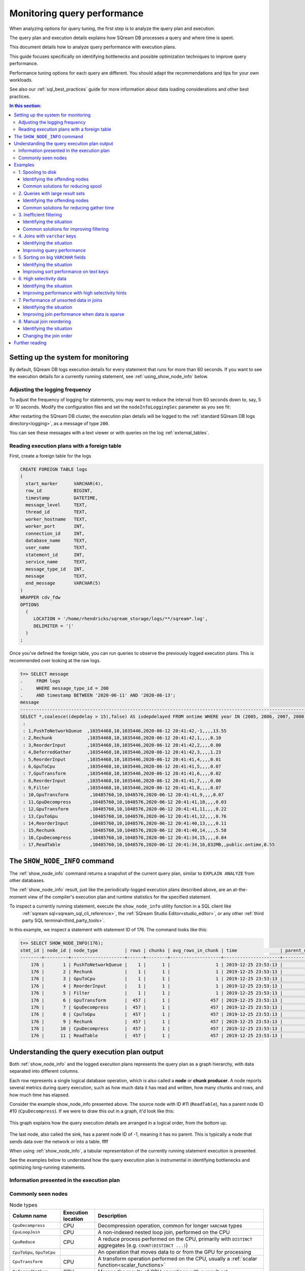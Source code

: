 .. _monitoring_query_performance:

*********************************
Monitoring query performance
*********************************

When analyzing options for query tuning, the first step is to analyze the query plan and execution.

The query plan and execution details explains how SQream DB processes a query and where time is spent.

This document details how to analyze query performance with execution plans.

This guide focuses specifically on identifying bottlenecks and possible optimization techniques to improve query performance.

Performance tuning options for each query are different. You should adapt the recommendations and tips for your own workloads.

See also our :ref:`sql_best_practices` guide for more information about data loading considerations and other best practices.

.. contents:: In this section:
   :local:

Setting up the system for monitoring
=================================================

By default, SQream DB logs execution details for every statement that runs for more than 60 seconds.
If you want to see the execution details for a currently running statement, see :ref:`using_show_node_info` below.


Adjusting the logging frequency
---------------------------------------

To adjust the frequency of logging for statements, you may want to reduce the interval from 60 seconds down to, 
say, 5 or 10 seconds. Modify the configuration files and set the ``nodeInfoLoggingSec`` parameter as you see fit:

.. code-block::  json
   :emphasize-lines: 7
   
   { 
      "compileFlags":{ 
      },
      "runtimeFlags":{ 
      },
      "runtimeGlobalFlags":{ 
         "nodeInfoLoggingSec" : 5,
      },
      "server":{ 
      }
   }

After restarting the SQream DB cluster, the execution plan details will be logged to the :ref:`standard SQream DB logs directory<logging>`, as a message of type ``200``.

You can see these messages with a text viewer or with queries on the log :ref:`external_tables`.

Reading execution plans with a foreign table
-----------------------------------------------------

First, create a foreign table for the logs

.. code-block:: postgres

   CREATE FOREIGN TABLE logs 
   (
     start_marker      VARCHAR(4),
     row_id            BIGINT,
     timestamp         DATETIME,
     message_level     TEXT,
     thread_id         TEXT,
     worker_hostname   TEXT,
     worker_port       INT,
     connection_id     INT,
     database_name     TEXT,
     user_name         TEXT,
     statement_id      INT,
     service_name      TEXT,
     message_type_id   INT,
     message           TEXT,
     end_message       VARCHAR(5)
   )
   WRAPPER cdv_fdw
   OPTIONS
     (
        LOCATION = '/home/rhendricks/sqream_storage/logs/**/sqream*.log',
        DELIMITER = '|'
     )
   ;

Once you've defined the foreign table, you can run queries to observe the previously logged execution plans.
This is recommended over looking at the raw logs.

.. code-block:: psql

   t=> SELECT message
   .     FROM logs
   .     WHERE message_type_id = 200
   .     AND timestamp BETWEEN '2020-06-11' AND '2020-06-13';
   message                                                                                                                          
   ---------------------------------------------------------------------------------------------------------------------------------
   SELECT *,coalesce((depdelay > 15),false) AS isdepdelayed FROM ontime WHERE year IN (2005, 2006, 2007, 2008, 2009, 2010)
    : 
    : 1,PushToNetworkQueue  ,10354468,10,1035446,2020-06-12 20:41:42,-1,,,,13.55
    : 2,Rechunk             ,10354468,10,1035446,2020-06-12 20:41:42,1,,,,0.10
    : 3,ReorderInput        ,10354468,10,1035446,2020-06-12 20:41:42,2,,,,0.00
    : 4,DeferredGather      ,10354468,10,1035446,2020-06-12 20:41:42,3,,,,1.23
    : 5,ReorderInput        ,10354468,10,1035446,2020-06-12 20:41:41,4,,,,0.01
    : 6,GpuToCpu            ,10354468,10,1035446,2020-06-12 20:41:41,5,,,,0.07
    : 7,GpuTransform        ,10354468,10,1035446,2020-06-12 20:41:41,6,,,,0.02
    : 8,ReorderInput        ,10354468,10,1035446,2020-06-12 20:41:41,7,,,,0.00
    : 9,Filter              ,10354468,10,1035446,2020-06-12 20:41:41,8,,,,0.07
    : 10,GpuTransform        ,10485760,10,1048576,2020-06-12 20:41:41,9,,,,0.07
    : 11,GpuDecompress       ,10485760,10,1048576,2020-06-12 20:41:41,10,,,,0.03
    : 12,GpuTransform        ,10485760,10,1048576,2020-06-12 20:41:41,11,,,,0.22
    : 13,CpuToGpu            ,10485760,10,1048576,2020-06-12 20:41:41,12,,,,0.76
    : 14,ReorderInput        ,10485760,10,1048576,2020-06-12 20:41:40,13,,,,0.11
    : 15,Rechunk             ,10485760,10,1048576,2020-06-12 20:41:40,14,,,,5.58
    : 16,CpuDecompress       ,10485760,10,1048576,2020-06-12 20:41:34,15,,,,0.04
    : 17,ReadTable           ,10485760,10,1048576,2020-06-12 20:41:34,16,832MB,,public.ontime,0.55

.. _using_show_node_info:

The ``SHOW_NODE_INFO`` command
=====================================

The :ref:`show_node_info` command returns a snapshot of the current query plan, similar to ``EXPLAIN ANALYZE`` from other databases.

The :ref:`show_node_info` result, just like the periodically-logged execution plans described above, are an at-the-moment 
view of the compiler's execution plan and runtime statistics for the specified statement.

To inspect a currently running statement, execute the ``show_node_info`` utility function in a SQL client like
 :ref:`sqream sql<sqream_sql_cli_reference>`, the :ref:`SQream Studio Editor<studio_editor>`, or any other :ref:`third party SQL terminal<third_party_tools>`.

In this example, we inspect a statement with statement ID of 176. The command looks like this:

.. code-block:: psql
   
   t=> SELECT SHOW_NODE_INFO(176);
   stmt_id | node_id | node_type          | rows | chunks | avg_rows_in_chunk | time                | parent_node_id | read | write | comment    | timeSum
   --------+---------+--------------------+------+--------+-------------------+---------------------+----------------+------+-------+------------+--------
       176 |       1 | PushToNetworkQueue |    1 |      1 |                 1 | 2019-12-25 23:53:13 |             -1 |      |       |            |  0.0025
       176 |       2 | Rechunk            |    1 |      1 |                 1 | 2019-12-25 23:53:13 |              1 |      |       |            |       0
       176 |       3 | GpuToCpu           |    1 |      1 |                 1 | 2019-12-25 23:53:13 |              2 |      |       |            |       0
       176 |       4 | ReorderInput       |    1 |      1 |                 1 | 2019-12-25 23:53:13 |              3 |      |       |            |       0
       176 |       5 | Filter             |    1 |      1 |                 1 | 2019-12-25 23:53:13 |              4 |      |       |            |  0.0002
       176 |       6 | GpuTransform       |  457 |      1 |               457 | 2019-12-25 23:53:13 |              5 |      |       |            |  0.0002
       176 |       7 | GpuDecompress      |  457 |      1 |               457 | 2019-12-25 23:53:13 |              6 |      |       |            |       0
       176 |       8 | CpuToGpu           |  457 |      1 |               457 | 2019-12-25 23:53:13 |              7 |      |       |            |  0.0003
       176 |       9 | Rechunk            |  457 |      1 |               457 | 2019-12-25 23:53:13 |              8 |      |       |            |       0
       176 |      10 | CpuDecompress      |  457 |      1 |               457 | 2019-12-25 23:53:13 |              9 |      |       |            |       0
       176 |      11 | ReadTable          |  457 |      1 |               457 | 2019-12-25 23:53:13 |             10 | 4MB  |       | public.nba |  0.0004

Understanding the query execution plan output
==================================================

Both :ref:`show_node_info`  and the logged execution plans represents the query plan as a graph hierarchy, with data separated into different columns.

Each row represents a single logical database operation, which is also called a **node** or **chunk producer**. A node reports 
several metrics during query execution, such as how much data it has read and written, how many chunks and rows, and how much time has elapsed.

Consider the example show_node_info presented above. The source node with ID #11 (``ReadTable``), has a parent node ID #10 
(``CpuDecompress``). If we were to draw this out in a graph, it'd look like this:

.. figure:: /_static/images/show_node_info_graph.png
   :height: 70em
   :align: center
   
   This graph explains how the query execution details are arranged in a logical order, from the bottom up.
   
   
The last node, also called the sink, has a parent node ID of -1, meaning it has no parent. This is typically a node that sends data over the network or into a table. ffff
   
   



When using :ref:`show_node_info`, a tabular representation of the currently running statement execution is presented.

See the examples below to understand how the query execution plan is instrumental in identifying bottlenecks and optimizing long-running statements.

Information presented in the execution plan
----------------------------------------------------


Commonly seen nodes
----------------------

.. list-table:: Node types
   :widths: auto
   :header-rows: 1
   
   * - Column name
     - Execution location
     - Description
   * - ``CpuDecompress``
     - CPU
     - Decompression operation, common for longer ``VARCHAR`` types
   * - ``CpuLoopJoin``
     - CPU
     - A non-indexed nested loop join, performed on the CPU
   * - ``CpuReduce``
     - CPU
     - A reduce process performed on the CPU, primarily with ``DISTINCT`` aggregates (e.g. ``COUNT(DISTINCT ...)``)
   * - ``CpuToGpu``, ``GpuToCpu``
     - 
     - An operation that moves data to or from the GPU for processing
   * - ``CpuTransform``
     - CPU
     - A transform operation performed on the CPU, usually a :ref:`scalar function<scalar_functions>`
   * - ``DeferredGather``
     - CPU
     - Merges the results of GPU operations with a result set
   * - ``Distinct``
     - GPU
     - Removes duplicate rows (usually as part of the ``DISTINCT`` operation)
   * - ``Distinct_Merge``
     - CPU
     - The merge operation of the ``Distinct`` operation
   * - ``Filter``
     - GPU
     - A filtering operation, such as a ``WHERE`` or ``JOIN`` clause
   * - ``GpuDecompress``
     - GPU
     - Decompression operation
   * - ``GpuReduceMerge``
     - GPU
     - An operation to optimize part of the merger phases in the GPU
   * - ``GpuTransform``
     - GPU
     - A transformation operation such as a type cast or :ref:`scalar function<scalar_functions>`
   * - ``LocateFiles``
     - CPU
     - Validates external file paths for foreign data wrappers, expanding directories and GLOB patterns
   * - ``LoopJoin``
     - GPU
     - A non-indexed nested loop join, performed on the GPU
   * - ``ParseCsv``
     - CPU
     - A CSV parser, used after ``ReadFiles`` to convert the CSV into columnar data
   * - ``PushToNetworkQueue``
     - CPU
     - Sends result sets to a client connected over the network
   * - ``ReadFiles``
     - CPU
     - Reads external flat-files
   * - ``ReadTable``
     - CPU
     - Reads data from a standard table stored on disk
   * - ``Rechunk``
     - 
     - Reorganize multiple small :ref:`chunks<chunks_and_extents>` into a full chunk. Commonly found after joins and when :ref:`HIGH_SELECTIVITY<high_selectivity>` is used
   * - ``Reduce``
     - GPU
     - A reduction operation, such as a ``GROUP BY``
   * - ``ReduceMerge``
     - GPU
     - A merge operation of a reduction operation, helps operate on larger-than-RAM data
   * - ``ReorderInput``
     - 
     - Change the order of arguments in preparation for the next operation
   * - ``SeparatedGather``
     - GPU
     - Gathers additional columns for the result
   * - ``Sort``
     - GPU
     - Sort operation
   * - ``TakeRowsFromChunk``
     - 
     - Take the first N rows from each chunk, to optimize ``LIMIT`` when used alongside ``ORDER BY``
   * - ``Top``
     - 
     - Limits the input size, when used with ``LIMIT`` (or its alias ``TOP``)
   * - ``UdfTransform``
     - CPU
     - Executes a :ref:`user defined function<python_functions>`
   * - ``UnionAll``
     -
     - Combines two sources of data when ``UNION ALL`` is used
   * - ``Window``
     - GPU
     - Executes a non-ranking :ref:`window function<window_functions>`
   * - ``WindowRanking``
     - GPU
     - Executes a ranking :ref:`window function<window_functions>`
   * - ``WriteTable``
     - CPU 
     - Writes the result set to a standard table stored on disk

.. tip:: The full list of nodes appears in the :ref:`Node types table<node_types>`, as part of the :ref:`show_node_info` reference.


Examples
==================

In general, looking at the top three longest running nodes (as is detailed in the ``timeSum`` column) can indicate the biggest bottlenecks.

In the following examples you will learn how to identify and solve some common issues.

.. contents:: In this section:
   :local:

1. Spooling to disk
-----------------------

When there is not enough RAM to process a statement, SQream DB will spill over data to the ``temp`` folder in the storage disk.
While this ensures that a statement can always finish processing, it can slow down the processing significantly.

It's worth identifying these statements, to figure out if the cluster is configured correctly, as well as potentially reduce
the statement size. 

You can identify a statement that spools to disk by looking at the ``write`` column in the execution details.
A node that spools will have a value, shown in megabytes in the ``write`` column.

Common nodes that write spools include ``Join`` or ``LoopJoin``.

Identifying the offending nodes
^^^^^^^^^^^^^^^^^^^^^^^^^^^^^^^^^^^^^^^^^

#. 
   Run a query.
     
   For example, a query from the TPC-H benchmark:

   .. code-block:: postgres
      
      SELECT o_year,
             SUM(CASE WHEN nation = 'BRAZIL' THEN volume ELSE 0 END) / SUM(volume) AS mkt_share
      FROM (SELECT datepart(YEAR,o_orderdate) AS o_year,
                   l_extendedprice*(1 - l_discount / 100.0) AS volume,
                   n2.n_name AS nation
            FROM lineitem
              JOIN part ON p_partkey = CAST (l_partkey AS INT)
              JOIN orders ON l_orderkey = o_orderkey
              JOIN customer ON o_custkey = c_custkey
              JOIN nation n1 ON c_nationkey = n1.n_nationkey
              JOIN region ON n1.n_regionkey = r_regionkey
              JOIN supplier ON s_suppkey = l_suppkey
              JOIN nation n2 ON s_nationkey = n2.n_nationkey
            WHERE o_orderdate BETWEEN '1995-01-01' AND '1996-12-31') AS all_nations
      GROUP BY o_year
      ORDER BY o_year;

#. 
   
   Observe the execution information by using the foreign table, or use ``show_node_info``
   
   This statement is made up of 199 nodes, starting from a ``ReadTable``, and finishes by returning only 2 results to the client.
   
   The execution below has been shortened, but note the highlighted rows for ``LoopJoin``:
   
   .. code-block:: psql
      :emphasize-lines: 33,35,37,39
   
      t=> SELECT message FROM logs WHERE message_type_id = 200 LIMIT 1;
      message                                                                                  
      -----------------------------------------------------------------------------------------
      SELECT o_year,                                                                           
             SUM(CASE WHEN nation = 'BRAZIL' THEN volume ELSE 0 END) / SUM(volume) AS mkt_share
       : FROM (SELECT datepart(YEAR,o_orderdate) AS o_year,
       :              l_extendedprice*(1 - l_discount / 100.0) AS volume,
       :              n2.n_name AS nation
       :       FROM lineitem
       :         JOIN part ON p_partkey = CAST (l_partkey AS INT)
       :         JOIN orders ON l_orderkey = o_orderkey
       :         JOIN customer ON o_custkey = c_custkey
       :         JOIN nation n1 ON c_nationkey = n1.n_nationkey
       :         JOIN region ON n1.n_regionkey = r_regionkey
       :         JOIN supplier ON s_suppkey = l_suppkey
       :         JOIN nation n2 ON s_nationkey = n2.n_nationkey
       :       WHERE o_orderdate BETWEEN '1995-01-01' AND '1996-12-31') AS all_nations
       : GROUP BY o_year
       : ORDER BY o_year
       : 1,PushToNetworkQueue  ,2,1,2,2020-09-04 18:32:50,-1,,,,0.27
       : 2,Rechunk             ,2,1,2,2020-09-04 18:32:50,1,,,,0.00
       : 3,SortMerge           ,2,1,2,2020-09-04 18:32:49,2,,,,0.00
       : 4,GpuToCpu            ,2,1,2,2020-09-04 18:32:49,3,,,,0.00
       : 5,Sort                ,2,1,2,2020-09-04 18:32:49,4,,,,0.00
       : 6,ReorderInput        ,2,1,2,2020-09-04 18:32:49,5,,,,0.00
       : 7,GpuTransform        ,2,1,2,2020-09-04 18:32:49,6,,,,0.00
       : 8,CpuToGpu            ,2,1,2,2020-09-04 18:32:49,7,,,,0.00
       : 9,Rechunk             ,2,1,2,2020-09-04 18:32:49,8,,,,0.00
       : 10,ReduceMerge         ,2,1,2,2020-09-04 18:32:49,9,,,,0.03
       : 11,GpuToCpu            ,6,3,2,2020-09-04 18:32:49,10,,,,0.00
       : 12,Reduce              ,6,3,2,2020-09-04 18:32:49,11,,,,0.64
       [...]
       : 49,LoopJoin            ,182369485,7,26052783,2020-09-04 18:32:36,48,1915MB,1915MB,inner,4.94
       [...]
       : 98,LoopJoin            ,182369485,12,15197457,2020-09-04 18:32:16,97,2191MB,2191MB,inner,5.01
       [...]
       : 124,LoopJoin            ,182369485,8,22796185,2020-09-04 18:32:03,123,3064MB,3064MB,inner,6.73
       [...]
       : 150,LoopJoin            ,182369485,10,18236948,2020-09-04 18:31:47,149,12860MB,12860MB,inner,23.62
       [...]
       : 199,ReadTable           ,20000000,1,20000000,2020-09-04 18:30:33,198,0MB,,public.part,0.83

   Because of the relatively low amount of RAM in the machine and because the data set is rather large at around 10TB, SQream DB needs to spool.  
   
   The total spool used by this query is around 20GB (1915MB + 2191MB + 3064MB + 12860MB).

Common solutions for reducing spool
^^^^^^^^^^^^^^^^^^^^^^^^^^^^^^^^^^^^^^

* 
   Increase the amount of spool memory available for the workers, as a proportion of the maximum statement memory.
   When the amount of spool memory is increased, SQream DB may not need to write to disk.
   
   This setting is called ``spoolMemoryGB``. Refer to the :ref:`configuration` guide.

* 
   Reduce the amount of **workers** per host, and increase the amount of spool available to the (now reduced amount of) active workers.
   This may reduce the amount of concurrent statements, but will improve performance for heavy statements.

2. Queries with large result sets
------------------------------------

When queries have large result sets, you may see a node called ``DeferredGather``.

This gathering occurs when the result set is assembled, in preparation for sending it to the client.

Identifying the offending nodes
^^^^^^^^^^^^^^^^^^^^^^^^^^^^^^^^^^^^^^^^^

#. 
   Run a query.
     
   For example, a modified query from the TPC-H benchmark:

   .. code-block:: postgres
      
      SELECT s.*,
             l.*,
             r.*,
             n1.*,
             n2.*,
             p.*,
             o.*,
             c.*
      FROM lineitem l
        JOIN part p ON p_partkey = CAST (l_partkey AS INT)
        JOIN orders o ON l_orderkey = o_orderkey
        JOIN customer c ON o_custkey = c_custkey
        JOIN nation n1 ON c_nationkey = n1.n_nationkey
        JOIN region r ON n1.n_regionkey = r_regionkey
        JOIN supplier s ON s_suppkey = l_suppkey
        JOIN nation n2 ON s_nationkey = n2.n_nationkey
      WHERE r_name = 'AMERICA'
      AND   o_orderdate BETWEEN '1995-01-01' AND '1996-12-31'
      AND   high_selectivity(p_type = 'ECONOMY BURNISHED NICKEL');

#. 
   
   Observe the execution information by using the foreign table, or use ``show_node_info``
   
   This statement is made up of 221 nodes, containing 8 ``ReadTable`` nodes, and finishes by returning billions of results to the client.
   
   The execution below has been shortened, but note the highlighted rows for ``DeferredGather``:
   
   .. code-block:: psql
      :emphasize-lines: 7,9,11
   
      t=> SELECT show_node_info(494);
      stmt_id | node_id | node_type            | rows      | chunks | avg_rows_in_chunk | time                | parent_node_id | read    | write | comment         | timeSum
      --------+---------+----------------------+-----------+--------+-------------------+---------------------+----------------+---------+-------+-----------------+--------
          494 |       1 | PushToNetworkQueue   |    242615 |      1 |            242615 | 2020-09-04 19:07:55 |             -1 |         |       |                 |    0.36
          494 |       2 | Rechunk              |    242615 |      1 |            242615 | 2020-09-04 19:07:55 |              1 |         |       |                 |       0
          494 |       3 | ReorderInput         |    242615 |      1 |            242615 | 2020-09-04 19:07:55 |              2 |         |       |                 |       0
          494 |       4 | DeferredGather       |    242615 |      1 |            242615 | 2020-09-04 19:07:55 |              3 |         |       |                 |    0.16
          [...]
          494 |     166 | DeferredGather       |   3998730 |     39 |            102531 | 2020-09-04 19:07:47 |            165 |         |       |                 |   21.75
          [...]
          494 |     194 | DeferredGather       |    133241 |     20 |              6662 | 2020-09-04 19:07:03 |            193 |         |       |                 |    0.41
          [...]
          494 |     221 | ReadTable            |  20000000 |     20 |           1000000 | 2020-09-04 19:07:01 |            220 | 20MB    |       | public.part     |     0.1

   When you see ``DeferredGather`` operations taking more than a few seconds, that's a sign that you're selecting too much data.
   In this case, the DeferredGather with node ID 166 took over 21 seconds.
   
#. Modify the statement to see the difference

   Altering the select clause to be more restrictive will reduce the deferred gather time back to a few milliseconds.
   
   .. code-block:: postgres
      
      SELECT DATEPART(year, o_orderdate) AS o_year,
             l_extendedprice * (1 - l_discount / 100.0) as volume,
             n2.n_name as nation
      FROM ...

Common solutions for reducing gather time
^^^^^^^^^^^^^^^^^^^^^^^^^^^^^^^^^^^^^^^^^^^^^^^^

* Reduce the effect of the preparation time. Avoid selecting unnecessary columns (``SELECT * FROM...``), or reduce the result set size by using more filters.

.. ``


3. Inefficient filtering
--------------------------------

When running statements, SQream DB tries to avoid reading data that is not needed for the statement by :ref:`skipping chunks<chunks_and_extents>`.

If statements do not include efficient filtering, SQream DB will read a lot of data off disk.
In some cases, you need the data and there's nothing to do about it. However, if most of it gets pruned further down the line, it may be efficient to skip reading the data altogether by using the :ref:`metadata<metadata_system>`.

Identifying the situation
^^^^^^^^^^^^^^^^^^^^^^^^^^^^^^^^^^^^^^^^^

We consider the filtering to be inefficient when the ``Filter`` node shows that the number of rows processed is less
than a third of the rows passed into it by the ``ReadTable`` node.

For example:

#. 
   Run a query.
     
   In this example, we execute a modified query from the TPC-H benchmark.
   Our ``lineitem`` table contains 600,037,902 rows.


   .. code-block:: postgres
      
      SELECT o_year,
             SUM(CASE WHEN nation = 'BRAZIL' THEN volume ELSE 0 END) / SUM(volume) AS mkt_share
      FROM (SELECT datepart(YEAR,o_orderdate) AS o_year,
                   l_extendedprice*(1 - l_discount / 100.0) AS volume,
                   n2.n_name AS nation
            FROM lineitem
              JOIN part ON p_partkey = CAST (l_partkey AS INT)
              JOIN orders ON l_orderkey = o_orderkey
              JOIN customer ON o_custkey = c_custkey
              JOIN nation n1 ON c_nationkey = n1.n_nationkey
              JOIN region ON n1.n_regionkey = r_regionkey
              JOIN supplier ON s_suppkey = l_suppkey
              JOIN nation n2 ON s_nationkey = n2.n_nationkey
            WHERE r_name = 'AMERICA'
            AND   lineitem.l_quantity = 3
            AND   o_orderdate BETWEEN '1995-01-01' AND '1996-12-31'
            AND   high_selectivity(p_type = 'ECONOMY BURNISHED NICKEL')) AS all_nations
      GROUP BY o_year
      ORDER BY o_year;

#. 
   
   Observe the execution information by using the foreign table, or use ``show_node_info``
   
   The execution below has been shortened, but note the highlighted rows for ``ReadTable`` and ``Filter``:
   
   .. code-block:: psql
      :linenos:
      :emphasize-lines: 9,17,19,27
   
      t=> SELECT show_node_info(559);
      stmt_id | node_id | node_type            | rows      | chunks | avg_rows_in_chunk | time                | parent_node_id | read   | write | comment         | timeSum
      --------+---------+----------------------+-----------+--------+-------------------+---------------------+----------------+--------+-------+-----------------+--------
          559 |       1 | PushToNetworkQueue   |         2 |      1 |                 2 | 2020-09-07 11:12:01 |             -1 |        |       |                 |    0.28
          559 |       2 | Rechunk              |         2 |      1 |                 2 | 2020-09-07 11:12:01 |              1 |        |       |                 |       0
          559 |       3 | SortMerge            |         2 |      1 |                 2 | 2020-09-07 11:12:01 |              2 |        |       |                 |       0
          559 |       4 | GpuToCpu             |         2 |      1 |                 2 | 2020-09-07 11:12:01 |              3 |        |       |                 |       0
      [...]
          559 |     189 | Filter               |  12007447 |     12 |           1000620 | 2020-09-07 11:12:00 |            188 |        |       |                 |     0.3
          559 |     190 | GpuTransform         | 600037902 |     12 |          50003158 | 2020-09-07 11:12:00 |            189 |        |       |                 |    0.02
          559 |     191 | GpuDecompress        | 600037902 |     12 |          50003158 | 2020-09-07 11:12:00 |            190 |        |       |                 |    0.16
          559 |     192 | GpuTransform         | 600037902 |     12 |          50003158 | 2020-09-07 11:12:00 |            191 |        |       |                 |    0.02
          559 |     193 | CpuToGpu             | 600037902 |     12 |          50003158 | 2020-09-07 11:12:00 |            192 |        |       |                 |    1.47
          559 |     194 | ReorderInput         | 600037902 |     12 |          50003158 | 2020-09-07 11:12:00 |            193 |        |       |                 |       0
          559 |     195 | Rechunk              | 600037902 |     12 |          50003158 | 2020-09-07 11:12:00 |            194 |        |       |                 |       0
          559 |     196 | CpuDecompress        | 600037902 |     12 |          50003158 | 2020-09-07 11:12:00 |            195 |        |       |                 |       0
          559 |     197 | ReadTable            | 600037902 |     12 |          50003158 | 2020-09-07 11:12:00 |            196 | 7587MB |       | public.lineitem |     0.1
      [...]
          559 |     208 | Filter               |    133241 |     20 |              6662 | 2020-09-07 11:11:57 |            207 |        |       |                 |    0.01
          559 |     209 | GpuTransform         |  20000000 |     20 |           1000000 | 2020-09-07 11:11:57 |            208 |        |       |                 |    0.02
          559 |     210 | GpuDecompress        |  20000000 |     20 |           1000000 | 2020-09-07 11:11:57 |            209 |        |       |                 |    0.03
          559 |     211 | GpuTransform         |  20000000 |     20 |           1000000 | 2020-09-07 11:11:57 |            210 |        |       |                 |       0
          559 |     212 | CpuToGpu             |  20000000 |     20 |           1000000 | 2020-09-07 11:11:57 |            211 |        |       |                 |    0.01
          559 |     213 | ReorderInput         |  20000000 |     20 |           1000000 | 2020-09-07 11:11:57 |            212 |        |       |                 |       0
          559 |     214 | Rechunk              |  20000000 |     20 |           1000000 | 2020-09-07 11:11:57 |            213 |        |       |                 |       0
          559 |     215 | CpuDecompress        |  20000000 |     20 |           1000000 | 2020-09-07 11:11:57 |            214 |        |       |                 |       0
          559 |     216 | ReadTable            |  20000000 |     20 |           1000000 | 2020-09-07 11:11:57 |            215 | 20MB   |       | public.part     |       0

      
   * 
      The ``Filter`` on line 9 has processed 12,007,447 rows, but the output of ``ReadTable`` on ``public.lineitem`` 
      on line 17 was 600,037,902 rows. This means that it has filtered out 98% (:math:`1 - \dfrac{600037902}{12007447} = 98\%`)
      of the data, but the entire table was read.
      
   * 
      The ``Filter`` on line 19 has processed 133,000 rows, but the output of ``ReadTable`` on ``public.part`` 
      on line 27 was 20,000,000 rows.  This means that it has filtered out >99% (:math:`1 - \dfrac{133241}{20000000} = 99.4\%`)
      of the data, but the entire table was read. However, this table is small enough that we can ignore it.
   
#. Modify the statement to see the difference

   Altering the statement to have a ``WHERE`` condition on the clustered ``l_orderkey`` column of the ``lineitem`` table will help SQream DB skip reading the data.
   
   .. code-block:: postgres
      :emphasize-lines: 15
      
      SELECT o_year,
             SUM(CASE WHEN nation = 'BRAZIL' THEN volume ELSE 0 END) / SUM(volume) AS mkt_share
      FROM (SELECT datepart(YEAR,o_orderdate) AS o_year,
                   l_extendedprice*(1 - l_discount / 100.0) AS volume,
                   n2.n_name AS nation
            FROM lineitem
              JOIN part ON p_partkey = CAST (l_partkey AS INT)
              JOIN orders ON l_orderkey = o_orderkey
              JOIN customer ON o_custkey = c_custkey
              JOIN nation n1 ON c_nationkey = n1.n_nationkey
              JOIN region ON n1.n_regionkey = r_regionkey
              JOIN supplier ON s_suppkey = l_suppkey
              JOIN nation n2 ON s_nationkey = n2.n_nationkey
            WHERE r_name = 'AMERICA'
            AND   lineitem.l_orderkey > 4500000
            AND   o_orderdate BETWEEN '1995-01-01' AND '1996-12-31'
            AND   high_selectivity(p_type = 'ECONOMY BURNISHED NICKEL')) AS all_nations
      GROUP BY o_year
      ORDER BY o_year;

   .. code-block:: psql
      :linenos:
      :emphasize-lines: 5,13
      
      t=> SELECT show_node_info(586);
      stmt_id | node_id | node_type            | rows      | chunks | avg_rows_in_chunk | time                | parent_node_id | read   | write | comment         | timeSum
      --------+---------+----------------------+-----------+--------+-------------------+---------------------+----------------+--------+-------+-----------------+--------
      [...]
          586 |     190 | Filter               | 494621593 |      8 |          61827699 | 2020-09-07 13:20:45 |            189 |        |       |                 |    0.39
          586 |     191 | GpuTransform         | 494927872 |      8 |          61865984 | 2020-09-07 13:20:44 |            190 |        |       |                 |    0.03
          586 |     192 | GpuDecompress        | 494927872 |      8 |          61865984 | 2020-09-07 13:20:44 |            191 |        |       |                 |    0.26
          586 |     193 | GpuTransform         | 494927872 |      8 |          61865984 | 2020-09-07 13:20:44 |            192 |        |       |                 |    0.01
          586 |     194 | CpuToGpu             | 494927872 |      8 |          61865984 | 2020-09-07 13:20:44 |            193 |        |       |                 |    1.86
          586 |     195 | ReorderInput         | 494927872 |      8 |          61865984 | 2020-09-07 13:20:44 |            194 |        |       |                 |       0
          586 |     196 | Rechunk              | 494927872 |      8 |          61865984 | 2020-09-07 13:20:44 |            195 |        |       |                 |       0
          586 |     197 | CpuDecompress        | 494927872 |      8 |          61865984 | 2020-09-07 13:20:44 |            196 |        |       |                 |       0
          586 |     198 | ReadTable            | 494927872 |      8 |          61865984 | 2020-09-07 13:20:44 |            197 | 6595MB |       | public.lineitem |    0.09
      [...]


   In this example, the filter processed 494,621,593 rows, while the output of ``ReadTable`` on ``public.lineitem`` 
   was 494,927,872 rows. This means that it has filtered out all but 0.01% (:math:`1 - \dfrac{494621593}{494927872} = 0.01\%`)
   of the data that was read.
   
   The metadata skipping has performed very well, and has pre-filtered the data for us by pruning unnecessary chunks.
      
Common solutions for improving filtering
^^^^^^^^^^^^^^^^^^^^^^^^^^^^^^^^^^^^^^^^^^^^^^^^^^^

* Use :ref:`clustering keys and naturally ordered data<data_clustering>` in your filters.

* Avoid full table scans when possible


4. Joins with ``varchar`` keys
-----------------------------------

Joins on long text keys, such as ``varchar(100)`` do not perform as well as numeric data types or very short text keys.


Identifying the situation
^^^^^^^^^^^^^^^^^^^^^^^^^^^^^^^^^^^^^^^^^

When a join is inefficient, you may note that a query spends a lot of time on the ``Join`` node.

For example, consider these two table structures:
   
.. code-block:: postgres

   CREATE TABLE t_a 
   (
     amt            FLOAT NOT NULL,
     i              INT NOT NULL,
     ts             DATETIME NOT NULL,
     country_code   VARCHAR(3) NOT NULL,
     flag           VARCHAR(10) NOT NULL,
     fk             VARCHAR(50) NOT NULL
   );

   CREATE TABLE t_b 
   (
     id          VARCHAR(50) NOT NULL
     prob        FLOAT NOT NULL,
     j           INT NOT NULL,
   );

#. 
   Run a query.
     
   In this example, we will join ``t_a.fk`` with ``t_b.id``, both of which are ``VARCHAR(50)``.
   
   .. code-block:: postgres
      
      SELECT AVG(t_b.j :: BIGINT),
             t_a.country_code
      FROM t_a
        JOIN t_b ON (t_a.fk = t_b.id)
      GROUP BY t_a.country_code

#. 
   
   Observe the execution information by using the foreign table, or use ``show_node_info``
   
   The execution below has been shortened, but note the highlighted rows for ``Join``.
   The ``Join`` node is by far the most time-consuming part of this statement - clocking in at 69.7 seconds
   joining 1.5 billion records.
   
   .. code-block:: psql
      :linenos:
      :emphasize-lines: 8
      
      t=> SELECT show_node_info(5);
      stmt_id | node_id | node_type            | rows       | chunks | avg_rows_in_chunk | time                | parent_node_id | read  | write | comment    | timeSum
      --------+---------+----------------------+------------+--------+-------------------+---------------------+----------------+-------+-------+------------+--------
      [...]
            5 |      19 | GpuTransform         | 1497366528 |    204 |           7340032 | 2020-09-08 18:29:03 |             18 |       |       |            |    1.46
            5 |      20 | ReorderInput         | 1497366528 |    204 |           7340032 | 2020-09-08 18:29:03 |             19 |       |       |            |       0
            5 |      21 | ReorderInput         | 1497366528 |    204 |           7340032 | 2020-09-08 18:29:03 |             20 |       |       |            |       0
            5 |      22 | Join                 | 1497366528 |    204 |           7340032 | 2020-09-08 18:29:03 |             21 |       |       | inner      |    69.7
            5 |      24 | AddSortedMinMaxMet.. |    6291456 |      1 |           6291456 | 2020-09-08 18:26:05 |             22 |       |       |            |       0
            5 |      25 | Sort                 |    6291456 |      1 |           6291456 | 2020-09-08 18:26:05 |             24 |       |       |            |    2.06
      [...]
            5 |      31 | ReadTable            |    6291456 |      1 |           6291456 | 2020-09-08 18:26:03 |             30 | 235MB |       | public.t_b |    0.02
      [...]
            5 |      41 | CpuDecompress        |   10000000 |      2 |           5000000 | 2020-09-08 18:26:09 |             40 |       |       |            |       0
            5 |      42 | ReadTable            |   10000000 |      2 |           5000000 | 2020-09-08 18:26:09 |             41 | 14MB  |       | public.t_a |       0
   

Improving query performance
^^^^^^^^^^^^^^^^^^^^^^^^^^^^^^^^^^^^^^^^^^^^^^^^^^^

* In general, try to avoid ``VARCHAR`` as a join key. As a rule of thumb, ``BIGINT`` works best as a join key.

* 
   Convert text values on-the-fly before running the query. For example, the :ref:`crc64` function takes a text
   input and returns a ``BIGINT`` hash.
   
   For example:
   
   .. code-block:: postgres
      
         SELECT AVG(t_b.j :: BIGINT),
               t_a.country_code
         FROM t_a
         JOIN t_b ON (crc64_join(t_a.fk) = crc64_join(t_b.id))
         GROUP BY t_a.country_code

   The execution below has been shortened, but note the highlighted rows for ``Join``.
   The ``Join`` node went from taking nearly 70 seconds, to just 6.67 seconds for joining 1.5 billion records.

   .. code-block:: psql
      :linenos:
      :emphasize-lines: 8
      
      t=> SELECT show_node_info(6);
         stmt_id | node_id | node_type            | rows       | chunks | avg_rows_in_chunk | time                | parent_node_id | read  | write | comment    | timeSum
         --------+---------+----------------------+------------+--------+-------------------+---------------------+----------------+-------+-------+------------+--------
         [...]
               6 |      19 | GpuTransform         | 1497366528 |     85 |          17825792 | 2020-09-08 18:57:04 |             18 |       |       |            |    1.48
               6 |      20 | ReorderInput         | 1497366528 |     85 |          17825792 | 2020-09-08 18:57:04 |             19 |       |       |            |       0
               6 |      21 | ReorderInput         | 1497366528 |     85 |          17825792 | 2020-09-08 18:57:04 |             20 |       |       |            |       0
               6 |      22 | Join                 | 1497366528 |     85 |          17825792 | 2020-09-08 18:57:04 |             21 |       |       | inner      |    6.67
               6 |      24 | AddSortedMinMaxMet.. |    6291456 |      1 |           6291456 | 2020-09-08 18:55:12 |             22 |       |       |            |       0
         [...]
               6 |      32 | ReadTable            |    6291456 |      1 |           6291456 | 2020-09-08 18:55:12 |             31 | 235MB |       | public.t_b |    0.02
         [...]
               6 |      43 | CpuDecompress        |   10000000 |      2 |           5000000 | 2020-09-08 18:55:13 |             42 |       |       |            |       0
               6 |      44 | ReadTable            |   10000000 |      2 |           5000000 | 2020-09-08 18:55:13 |             43 | 14MB  |       | public.t_a |       0
   
* You can map some text values to numeric types by using a dimension table. Then, reconcile the values when you need them by joining the dimension table.


5. Sorting on big ``VARCHAR`` fields
---------------------------------------

In general, SQream DB automatically inserts a ``Sort`` node which arranges the data prior to reductions and aggregations.

When running a ``GROUP BY`` on large ``VARCHAR`` fields, you may see nodes for ``Sort`` and ``Reduce`` taking a long time.


Identifying the situation
^^^^^^^^^^^^^^^^^^^^^^^^^^^^^^^^^^^^^^^^^

When running a statement, inspect it with :ref:`show_node_info`. If you see ``Sort`` and ``Reduce`` among 
your top five longest running nodes, there is a potential issue.

For example:

#. 
   Run a query to test it out.
     
   
   Our ``t_inefficient`` table contains 60,000,000 rows, and the structure is simple, but with an oversized ``country_code`` column:
   
   .. code-block:: postgres
      :emphasize-lines: 5
   
      CREATE TABLE t_inefficient (
         i INT NOT NULL,
         amt DOUBLE NOT NULL,
         ts DATETIME NOT NULL,
         country_code VARCHAR(100) NOT NULL,
         flag VARCHAR(10) NOT NULL,
         string_fk VARCHAR(50) NOT NULL
      );
   
   We will run a query, and inspect it's execution details:
   
   .. code-block:: psql
      
      t=> SELECT country_code,
      .          SUM(amt)
      .   FROM t_inefficient
      .   GROUP BY country_code;
      executed
      time: 47.55s
      
      country_code | sum       
      -------------+-----------
      VUT          | 1195416012
      GIB          | 1195710372
      TUR          | 1195946178
      [...]
      
   
   .. code-block:: psql
      :emphasize-lines: 8,9
      
      t=> select show_node_info(30);
      stmt_id | node_id | node_type          | rows     | chunks | avg_rows_in_chunk | time                | parent_node_id | read  | write | comment              | timeSum
      --------+---------+--------------------+----------+--------+-------------------+---------------------+----------------+-------+-------+----------------------+--------
           30 |       1 | PushToNetworkQueue |      249 |      1 |               249 | 2020-09-10 16:17:10 |             -1 |       |       |                      |    0.25
           30 |       2 | Rechunk            |      249 |      1 |               249 | 2020-09-10 16:17:10 |              1 |       |       |                      |       0
           30 |       3 | ReduceMerge        |      249 |      1 |               249 | 2020-09-10 16:17:10 |              2 |       |       |                      |    0.01
           30 |       4 | GpuToCpu           |     1508 |     15 |               100 | 2020-09-10 16:17:10 |              3 |       |       |                      |       0
           30 |       5 | Reduce             |     1508 |     15 |               100 | 2020-09-10 16:17:10 |              4 |       |       |                      |    7.23
           30 |       6 | Sort               | 60000000 |     15 |           4000000 | 2020-09-10 16:17:10 |              5 |       |       |                      |    36.8
           30 |       7 | GpuTransform       | 60000000 |     15 |           4000000 | 2020-09-10 16:17:10 |              6 |       |       |                      |    0.08
           30 |       8 | GpuDecompress      | 60000000 |     15 |           4000000 | 2020-09-10 16:17:10 |              7 |       |       |                      |    2.01
           30 |       9 | CpuToGpu           | 60000000 |     15 |           4000000 | 2020-09-10 16:17:10 |              8 |       |       |                      |    0.16
           30 |      10 | Rechunk            | 60000000 |     15 |           4000000 | 2020-09-10 16:17:10 |              9 |       |       |                      |       0
           30 |      11 | CpuDecompress      | 60000000 |     15 |           4000000 | 2020-09-10 16:17:10 |             10 |       |       |                      |       0
           30 |      12 | ReadTable          | 60000000 |     15 |           4000000 | 2020-09-10 16:17:10 |             11 | 520MB |       | public.t_inefficient |    0.05

#. We can look to see if there's any shrinking we can do on the ``GROUP BY`` key
   
   .. code-block:: psql
      
      t=> SELECT MAX(LEN(country_code)) FROM t_inefficient;
      max
      ---
      3

   With a maximum string length of just 3 characters, our ``VARCHAR(100)`` is way oversized.

#. 
   We can recreate the table with a more restrictive ``VARCHAR(3)``, and can examine the difference in performance:
   
   .. code-block:: psql

      t=> CREATE TABLE t_efficient 
      .     AS SELECT i,
      .              amt,
      .              ts,
      .              country_code::VARCHAR(3) AS country_code,
      .              flag
      .         FROM t_inefficient;
      executed
      time: 16.03s
      
      t=> SELECT country_code,
      .      SUM(amt::bigint)
      .   FROM t_efficient
      .   GROUP BY country_code;
      executed
      time: 4.75s
      country_code | sum       
      -------------+-----------
      VUT          | 1195416012
      GIB          | 1195710372
      TUR          | 1195946178
      [...]
   
   This time, the entire query took just 4.75 seconds, or just about 91% faster.

Improving sort performance on text keys
^^^^^^^^^^^^^^^^^^^^^^^^^^^^^^^^^^^^^^^^^^^^^^^^^^^

When using VARCHAR, ensure that the maximum length defined in the table structure is as small as necessary.
For example, if you're storing phone numbers, don't define the field as ``VARCHAR(255)``, as that affects sort performance.
   
You can run a query to get the maximum column length (e.g. ``MAX(LEN(a_column))``), and potentially modify the table structure.


.. _high_selectivity_data_opt:

6. High selectivity data
--------------------------

Selectivity is the ratio of cardinality to the number of records of a chunk. We define selectivity as :math:`\frac{\text{Distinct values}}{\text{Total number of records in a chunk}}`

SQream DB has a hint called ``HIGH_SELECTIVITY``, which is a function you can wrap a condition in.

The hint signals to SQream DB that the result of the condition will be very sparse, and that it should attempt to rechunk
the results into fewer, fuller chunks.

.. note::
   SQream DB doesn't do this automatically because it adds a significant overhead on naturally ordered and
   well-clustered data, which is the more common scenario.

Identifying the situation
^^^^^^^^^^^^^^^^^^^^^^^^^^^^^^^^^^^^^^^^^

This is easily identifiable - when the amount of average of rows in a chunk is small, following a ``Filter`` operation.

Consider this execution plan:

.. code-block:: psql
   
   t=> select show_node_info(30);
   stmt_id | node_id | node_type         | rows      | chunks | avg_rows_in_chunk | time                | parent_node_id | read  | write | comment    | timeSum
   --------+---------+-------------------+-----------+--------+-------------------+---------------------+----------------+-------+-------+------------+--------
   [...]
        30 |      38 | Filter            |     18160 |     74 |               245 | 2020-09-10 12:17:09 |             37 |       |       |            |   0.012
   [...]
        30 |      44 | ReadTable         |  77000000 |     74 |           1040540 | 2020-09-10 12:17:09 |             43 | 277MB |       | public.dim |   0.058


The table was read entirely - 77 million rows into 74 chunks.

The filter node reduced the output to just 18,160 relevant rows, but they're distributed across the original 74 chunks.
All of these rows could fit in one single chunk, instead of spanning 74 rather sparse chunks.

Improving performance with high selectivity hints
^^^^^^^^^^^^^^^^^^^^^^^^^^^^^^^^^^^^^^^^^^^^^^^^^^^

* 
   Use when there's a ``WHERE`` condition on an :ref:`unclustered column<data_clustering>`, and when you expect the filter
   to cut out more than 60% of the result set.

* Use when the data is uniformly distributed or random


7. Performance of unsorted data in joins
------------------------------------------

When data is not well-clustered or naturally ordered, a join operation can take a long time. 

Identifying the situation
^^^^^^^^^^^^^^^^^^^^^^^^^^^^^^^^^^^^^^^^^

When running a statement, inspect it with :ref:`show_node_info`. If you see ``Join`` and ``DeferredGather`` among your 
top five longest running nodes, there is a potential issue.

In this case, we're also interested in the number of chunks produced by these nodes.

Consider this execution plan:

.. code-block:: psql
   :emphasize-lines: 6,11
   
   t=> select show_node_info(30);
   stmt_id | node_id | node_type         | rows      | chunks | avg_rows_in_chunk | time                | parent_node_id | read  | write | comment    | timeSum
   --------+---------+-------------------+-----------+--------+-------------------+---------------------+----------------+-------+-------+------------+--------
   [...]
        30 |      13 | ReorderInput      | 181582598 |  70596 |              2572 | 2020-09-10 12:17:10 |             12 |       |       |            |   4.681
        30 |      14 | DeferredGather    | 181582598 |  70596 |              2572 | 2020-09-10 12:17:10 |             13 |       |       |            |  29.901
        30 |      15 | ReorderInput      | 181582598 |  70596 |              2572 | 2020-09-10 12:17:10 |             14 |       |       |            |   3.053
        30 |      16 | GpuToCpu          | 181582598 |  70596 |              2572 | 2020-09-10 12:17:10 |             15 |       |       |            |   5.798
        30 |      17 | ReorderInput      | 181582598 |  70596 |              2572 | 2020-09-10 12:17:10 |             16 |       |       |            |   2.899
        30 |      18 | ReorderInput      | 181582598 |  70596 |              2572 | 2020-09-10 12:17:10 |             17 |       |       |            |   3.695
        30 |      19 | Join              | 181582598 |  70596 |              2572 | 2020-09-10 12:17:10 |             18 |       |       | inner      |  22.745
   [...]
        30 |      38 | Filter            |     18160 |     74 |               245 | 2020-09-10 12:17:09 |             37 |       |       |            |   0.012
   [...]
        30 |      44 | ReadTable         |  77000000 |     74 |           1040540 | 2020-09-10 12:17:09 |             43 | 277MB |       | public.dim |   0.058

* ``Join`` is the node that matches rows from both table relations.
* ``DeferredGather`` gathers the required column chunks to decompress

Pay special attention to the volume of data removed by the ``Filter`` node.
The table was read entirely - 77 million rows into 74 chunks.

The filter node reduced the output to just 18,160 relevant rows, but they're distributed across the original 74 chunks.
All of these rows could fit in one single chunk, instead of spanning 74 rather sparse chunks.

Improving join performance when data is sparse
^^^^^^^^^^^^^^^^^^^^^^^^^^^^^^^^^^^^^^^^^^^^^^^^^^^

You can tell SQream DB to reduce the amount of chunks involved, if you know that the filter is going to be quite
agressive by using the :ref:`HIGH_SELECTIVITY<high_selectivity>` hint described :ref:`above<high_selectivity_data_opt>`.
This forces the compiler to rechunk the data into fewer chunks.

To tell SQream DB to rechunk the data, wrap a condition (or several) in the ``HIGH_SELECTIVITY`` hint:

.. code-block:: postgres
   :emphasize-lines: 13
   
   -- Without the hint
   SELECT *
   FROM cdrs
   WHERE 
         RequestReceiveTime BETWEEN '2018-01-01 00:00:00.000' AND '2018-08-31 23:59:59.999' 
         AND EnterpriseID=1150 
         AND MSISDN='9724871140341';
   
   -- With the hint
   SELECT *
   FROM cdrs
   WHERE 
         HIGH_SELECTIVITY(RequestReceiveTime BETWEEN '2018-01-01 00:00:00.000' AND '2018-08-31 23:59:59.999')
         AND EnterpriseID=1150 
         AND MSISDN='9724871140341';


8. Manual join reordering
--------------------------------

When joining multiple tables, you may wish to change the join order to join the smallest tables first.

Identifying the situation
^^^^^^^^^^^^^^^^^^^^^^^^^^^^^^^^^^^^^^^^^

When joining more than two tables, the ``Join`` nodes will be the most time-consuming nodes.

Changing the join order
^^^^^^^^^^^^^^^^^^^^^^^^^^^^^^

Always prefer to join the smallest tables first.

.. note:: 
   We consider small tables to be tables that only retain a small amount of rows after conditions
   are applied. This bears no direct relation to the amount of total rows in the table.

Changing the join order can reduce the query runtime significantly. In the examples below, we reduce the time
from 27.3 seconds to just 6.4 seconds.

.. code-block:: postgres
   :caption: Original query
   
   -- This variant runs in 27.3 seconds
   SELECT SUM(l_extendedprice / 100.0*(1 - l_discount / 100.0)) AS revenue,
          c_nationkey
   FROM lineitem --6B Rows, ~183GB

     JOIN orders --1.5B Rows, ~55GB 
     ON   l_orderkey = o_orderkey
     JOIN customer --150M Rows, ~12GB
     ON   c_custkey = o_custkey
     
   WHERE c_nationkey = 1
         AND   o_orderdate >= DATE '1993-01-01'
         AND   o_orderdate < '1994-01-01'
         AND   l_shipdate >= '1993-01-01'
         AND   l_shipdate <= dateadd(DAY,122,'1994-01-01')
   GROUP BY c_nationkey

.. code-block:: postgres
   :caption: Modified query with improved join order
   
   -- This variant runs in 6.4 seconds
   SELECT SUM(l_extendedprice / 100.0*(1 - l_discount / 100.0)) AS revenue,
          c_nationkey
   FROM orders --1.5B Rows, ~55GB 

     JOIN customer --150M Rows, ~12GB
     ON   c_custkey = o_custkey
     JOIN lineitem --6B Rows, ~183GB
     ON   l_orderkey = o_orderkey
     
   WHERE c_nationkey = 1
         AND   o_orderdate >= DATE '1993-01-01'
         AND   o_orderdate < '1994-01-01'
         AND   l_shipdate >= '1993-01-01'
         AND   l_shipdate <= dateadd(DAY,122,'1994-01-01')
   GROUP BY c_nationkey



Further reading
==================

See our :ref:`sql_best_practices` guide for more information about query optimization and data loading considerations.